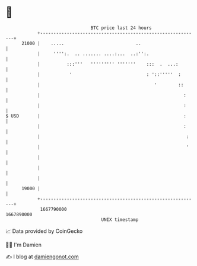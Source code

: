 * 👋

#+begin_example
                                   BTC price last 24 hours                    
               +------------------------------------------------------------+ 
         21000 |    .....                           ..                      | 
               |     '''':.  .. ....... ....:...  ..:'':.                   | 
               |          :::'''   ''''''''' '''''''    :::  .  ...:        | 
               |           '                            : '::'''''  :       | 
               |                                           '        ::      | 
               |                                                      :     | 
               |                                                      :     | 
   $ USD       |                                                      :     | 
               |                                                      :     | 
               |                                                       :    | 
               |                                                       '    | 
               |                                                            | 
               |                                                            | 
               |                                                            | 
         19000 |                                                            | 
               +------------------------------------------------------------+ 
                1667790000                                        1667890000  
                                       UNIX timestamp                         
#+end_example
📈 Data provided by CoinGecko

🧑‍💻 I'm Damien

✍️ I blog at [[https://www.damiengonot.com][damiengonot.com]]
